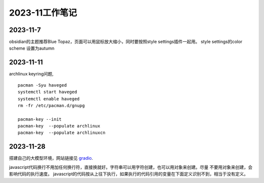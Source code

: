 2023-11工作笔记
^^^^^^^^^^^^^^^^^^^^^^

2023-11-7
=================
obsidian的主题推荐Blue Topaz，页面可以用鼠标放大缩小，同时要按照style settings插件一起用。
style settings的color scheme 设置为autumn

2023-11-11
==================
archlinux keyring问题, ::

    pacman -Syu haveged
    systemctl start haveged
    systemctl enable haveged
    rm -fr /etc/pacman.d/gnupg

    pacman-key --init
    pacman-key  --populate archlinux  
    pacman-key  --populate archlinuxcn  

2023-11-28
====================
搭建自己的大模型环境，网站链接见 `gradio`_.

.. _gradio: https://www.gradio.app/

javascript代码换行不用加任何换行符，直接换就好。字符串可以用字符创建，也可以用对象来创建。尽量
不要用对象来创建，会影响代码的执行速度。
javascript的代码按从上往下执行，如果执行的代码引用的变量在下面定义识别不到，相当于没有定义。